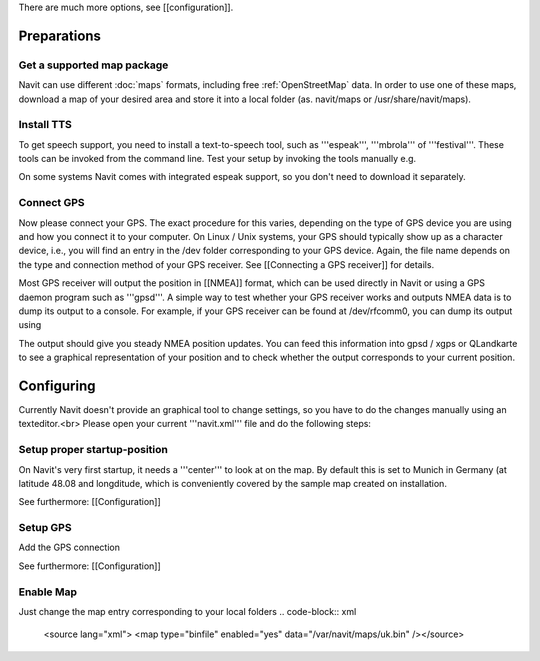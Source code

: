 There are much more options, see [[configuration]].

Preparations
============
Get a supported map package
---------------------------
Navit can use different :doc:`maps` formats, including free :ref:`OpenStreetMap` data. In order to use one of these maps, download a map of your desired area and store it into a local folder (as. navit/maps or /usr/share/navit/maps).

Install TTS
-----------
To get speech support, you need to install a text-to-speech tool, such as '''espeak''', '''mbrola''' of '''festival'''. These tools can be invoked from the command line. Test your setup by invoking the tools manually e.g.

.. code-block:: bash
  espeak "This is a text!"

On some systems Navit comes with integrated espeak support, so you don't need to download it separately.

Connect GPS
-----------
Now please connect your GPS. The exact procedure for this varies, depending on the type of GPS device you are using and how you connect it to your computer. On Linux / Unix systems, your GPS should typically show up as a character device, i.e., you will find an entry in the /dev folder corresponding to your GPS device. Again, the file name depends on the type and connection method of your GPS receiver. See [[Connecting a GPS receiver]] for details.

Most GPS receiver will output the position in [[NMEA]] format, which can be used directly in Navit or using a GPS daemon program such as '''gpsd'''. A simple way to test whether your GPS receiver works and outputs NMEA data is to dump its output to a console. For example, if your GPS receiver can be found at /dev/rfcomm0, you can dump its output using

.. code-block:: bash
   cat /dev/rfcomm0

The output should give you steady NMEA position updates. You can feed this information into gpsd / xgps or QLandkarte to see a graphical representation of your position and to check whether the output corresponds to your current position.

Configuring
===========

Currently Navit doesn't provide an graphical tool to change settings, so you have to do the changes manually using an texteditor.<br>
Please open your current '''navit.xml''' file and do the following steps:


Setup proper startup-position
-----------------------------
On Navit's very first startup, it needs a '''center''' to look at on the map. By default this is set to Munich in Germany (at latitude 48.08 and longditude, which is conveniently covered by the sample map created on installation.

.. code-block:: xml
   <navit center="4808 N 1134 E" />

See furthermore: [[Configuration]]


Setup GPS
---------
Add the GPS connection

.. code-block:: xml
   <vehicle name="My" enabled="yes" source="file://dev/ttyS0"/ active="1"/>

See furthermore: [[Configuration]]


Enable Map
----------
Just change the map entry corresponding to your local folders
.. code-block:: xml
  <source lang="xml"> <map type="binfile" enabled="yes" data="/var/navit/maps/uk.bin" /></source>
